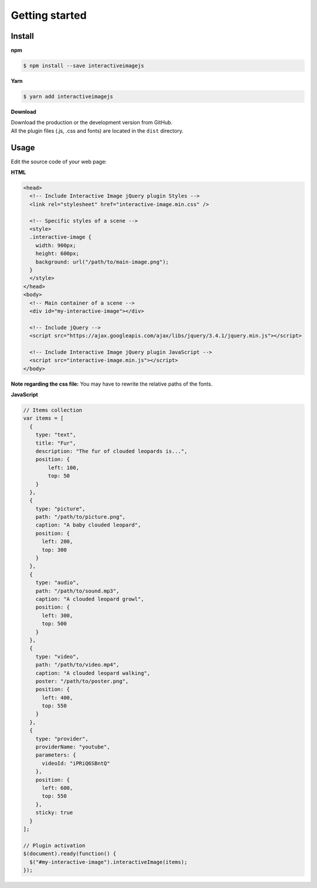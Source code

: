 Getting started
---------------

Install
~~~~~~~

**npm**

.. code:: sh

   $ npm install --save interactiveimagejs

**Yarn**

.. code:: sh

   $ yarn add interactiveimagejs

**Download**

| Download the production or the development version from GitHub.
| All the plugin files (.js, .css and fonts) are located in the ``dist``
  directory.


Usage
~~~~~

Edit the source code of your web page:

**HTML**

.. code:: html

   <head>
     <!-- Include Interactive Image jQuery plugin Styles -->
     <link rel="stylesheet" href="interactive-image.min.css" />

     <!-- Specific styles of a scene -->
     <style>
     .interactive-image {
       width: 900px;
       height: 600px;
       background: url("/path/to/main-image.png");
     }
     </style>
   </head>
   <body>
     <!-- Main container of a scene -->
     <div id="my-interactive-image"></div>

     <!-- Include jQuery -->
     <script src="https://ajax.googleapis.com/ajax/libs/jquery/3.4.1/jquery.min.js"></script>

     <!-- Include Interactive Image jQuery plugin JavaScript -->
     <script src="interactive-image.min.js"></script>
   </body>

**Note regarding the css file:** You may have to rewrite the relative
paths of the fonts.

**JavaScript**

.. code:: javascript

   // Items collection
   var items = [
     {
       type: "text",
       title: "Fur",
       description: "The fur of clouded leopards is...",
       position: {
           left: 100,
           top: 50
       }
     },
     {
       type: "picture",
       path: "/path/to/picture.png",
       caption: "A baby clouded leopard",
       position: {
         left: 200,
         top: 300
       }
     },
     {
       type: "audio",
       path: "/path/to/sound.mp3",
       caption: "A clouded leopard growl",
       position: {
         left: 300,
         top: 500
       }
     },
     {
       type: "video",
       path: "/path/to/video.mp4",
       caption: "A clouded leopard walking",
       poster: "/path/to/poster.png",
       position: {
         left: 400,
         top: 550
       }
     },
     {
       type: "provider",
       providerName: "youtube",
       parameters: {
         videoId: "iPRiQ6SBntQ"
       },
       position: {
         left: 600,
         top: 550
       },
       sticky: true
     }
   ];

   // Plugin activation
   $(document).ready(function() {
     $("#my-interactive-image").interactiveImage(items);
   });
